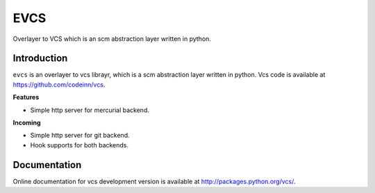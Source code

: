====
EVCS
====

Overlayer to VCS which is an scm abstraction layer written in python.

------------
Introduction
------------

``evcs`` is an overlayer to vcs librayr, which is a scm abstraction layer
written in python. Vcs code is available at https://github.com/codeinn/vcs.

**Features**

- Simple http server for mercurial backend.

**Incoming**

- Simple http server for git backend.
- Hook supports for both backends.

-------------
Documentation
-------------

Online documentation for vcs development version is available at
http://packages.python.org/vcs/.